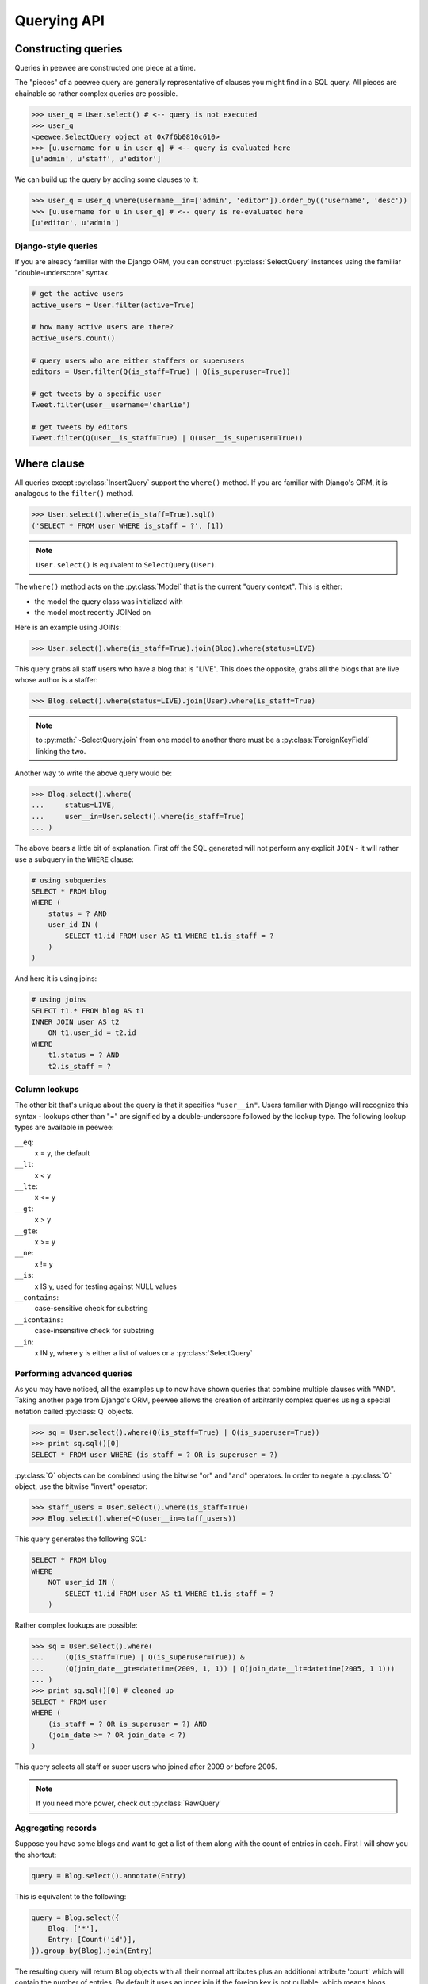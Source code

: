 .. _querying:

Querying API
============

Constructing queries
--------------------

Queries in peewee are constructed one piece at a time.

The "pieces" of a peewee query are generally representative of clauses you might
find in a SQL query.  All pieces are chainable so rather complex queries are
possible.

.. code-block:: python

    >>> user_q = User.select() # <-- query is not executed
    >>> user_q
    <peewee.SelectQuery object at 0x7f6b0810c610>
    >>> [u.username for u in user_q] # <-- query is evaluated here
    [u'admin', u'staff', u'editor']


We can build up the query by adding some clauses to it:

.. code-block:: python

    >>> user_q = user_q.where(username__in=['admin', 'editor']).order_by(('username', 'desc'))
    >>> [u.username for u in user_q] # <-- query is re-evaluated here
    [u'editor', u'admin']


Django-style queries
^^^^^^^^^^^^^^^^^^^^

If you are already familiar with the Django ORM, you can construct :py:class:`SelectQuery` instances
using the familiar "double-underscore" syntax.

.. code-block:: python

    # get the active users
    active_users = User.filter(active=True)

    # how many active users are there?
    active_users.count()
    
    # query users who are either staffers or superusers
    editors = User.filter(Q(is_staff=True) | Q(is_superuser=True))
    
    # get tweets by a specific user
    Tweet.filter(user__username='charlie')
    
    # get tweets by editors
    Tweet.filter(Q(user__is_staff=True) | Q(user__is_superuser=True))


Where clause
------------

All queries except :py:class:`InsertQuery` support the ``where()`` method.  If you are
familiar with Django's ORM, it is analagous to the ``filter()`` method.

.. code-block:: python

    >>> User.select().where(is_staff=True).sql()
    ('SELECT * FROM user WHERE is_staff = ?', [1])


.. note:: ``User.select()`` is equivalent to ``SelectQuery(User)``.

The ``where()`` method acts on the :py:class:`Model` that is the current "query context".
This is either:

* the model the query class was initialized with
* the model most recently JOINed on

Here is an example using JOINs:

.. code-block:: python

    >>> User.select().where(is_staff=True).join(Blog).where(status=LIVE)

This query grabs all staff users who have a blog that is "LIVE".  This does the
opposite, grabs all the blogs that are live whose author is a staffer:

.. code-block:: python

    >>> Blog.select().where(status=LIVE).join(User).where(is_staff=True)

.. note:: to :py:meth:`~SelectQuery.join` from one model to another there must be a 
    :py:class:`ForeignKeyField` linking the two.

Another way to write the above query would be:

.. code-block:: python

    >>> Blog.select().where(
    ...     status=LIVE,
    ...     user__in=User.select().where(is_staff=True)
    ... )

The above bears a little bit of explanation.  First off the SQL generated will
not perform any explicit ``JOIN`` - it will rather use a subquery in the ``WHERE``
clause:

.. code-block:: sql

    # using subqueries
    SELECT * FROM blog 
    WHERE (
        status = ? AND 
        user_id IN (
            SELECT t1.id FROM user AS t1 WHERE t1.is_staff = ?
        )
    )

And here it is using joins:

.. code-block:: sql
    
    # using joins
    SELECT t1.* FROM blog AS t1 
    INNER JOIN user AS t2 
        ON t1.user_id = t2.id 
    WHERE 
        t1.status = ? AND 
        t2.is_staff = ?


Column lookups
^^^^^^^^^^^^^^

The other bit that's unique about the query is that it specifies ``"user__in"``.
Users familiar with Django will recognize this syntax - lookups other than "="
are signified by a double-underscore followed by the lookup type.  The following
lookup types are available in peewee:

``__eq``:
    x = y, the default
    
``__lt``:
    x < y
    
``__lte``:
    x <= y

``__gt``:
    x > y

``__gte``:
    x >= y

``__ne``:
    x != y

``__is``:
    x IS y, used for testing against NULL values

``__contains``:
    case-sensitive check for substring

``__icontains``:
    case-insensitive check for substring

``__in``:
    x IN y, where y is either a list of values or a :py:class:`SelectQuery`


Performing advanced queries
^^^^^^^^^^^^^^^^^^^^^^^^^^^

As you may have noticed, all the examples up to now have shown queries that
combine multiple clauses with "AND".  Taking another page from Django's ORM,
peewee allows the creation of arbitrarily complex queries using a special
notation called :py:class:`Q` objects.

.. code-block:: python

    >>> sq = User.select().where(Q(is_staff=True) | Q(is_superuser=True))
    >>> print sq.sql()[0]
    SELECT * FROM user WHERE (is_staff = ? OR is_superuser = ?)


:py:class:`Q` objects can be combined using the bitwise "or" and "and" operators.  In order
to negate a :py:class:`Q` object, use the bitwise "invert" operator:

.. code-block:: python

    >>> staff_users = User.select().where(is_staff=True)
    >>> Blog.select().where(~Q(user__in=staff_users))

This query generates the following SQL:

.. code-block:: sql

    SELECT * FROM blog 
    WHERE 
        NOT user_id IN (
            SELECT t1.id FROM user AS t1 WHERE t1.is_staff = ?
        )

Rather complex lookups are possible:

.. code-block:: python

    >>> sq = User.select().where(
    ...     (Q(is_staff=True) | Q(is_superuser=True)) &
    ...     (Q(join_date__gte=datetime(2009, 1, 1)) | Q(join_date__lt=datetime(2005, 1 1)))
    ... )
    >>> print sq.sql()[0] # cleaned up
    SELECT * FROM user 
    WHERE (
        (is_staff = ? OR is_superuser = ?) AND 
        (join_date >= ? OR join_date < ?)
    )

This query selects all staff or super users who joined after 2009 or before
2005.

.. note:: If you need more power, check out :py:class:`RawQuery`


Aggregating records
^^^^^^^^^^^^^^^^^^^

Suppose you have some blogs and want to get a list of them along with the count
of entries in each.  First I will show you the shortcut:

.. code-block:: python

    query = Blog.select().annotate(Entry)

This is equivalent to the following:

.. code-block:: python

    query = Blog.select({
        Blog: ['*'],
        Entry: [Count('id')],
    }).group_by(Blog).join(Entry)

The resulting query will return ``Blog`` objects with all their normal attributes
plus an additional attribute 'count' which will contain the number of entries.
By default it uses an inner join if the foreign key is not nullable, which means
blogs without entries won't appear in the list.  To remedy this, manually specify
the type of join to include blogs with 0 entries:

.. code-block:: python

    query = Blog.select().join(Entry, 'left outer').annotate(Entry)

You can also specify a custom aggregator:

.. code-block:: python

    query = Blog.select().annotate(Entry, peewee.Max('pub_date', 'max_pub_date'))


Query evaluation
----------------

In order to execute a query, it is *always* necessary to call the ``execute()``
method.

To get a better idea of how querying works let's look at some example queries
and their return values:

.. code-block:: python

    >>> dq = User.delete().where(active=False) # <-- returns a DeleteQuery
    >>> dq
    <peewee.DeleteQuery object at 0x7fc866ada4d0>
    >>> dq.execute() # <-- executes the query and returns number of rows deleted
    3

    >>> uq = User.update(active=True).where(id__gt=3) # <-- returns an UpdateQuery
    >>> uq
    <peewee.UpdateQuery object at 0x7fc865beff50>
    >>> uq.execute() # <-- executes the query and returns number of rows updated
    2
    
    >>> iq = User.insert(username='new user') # <-- returns an InsertQuery
    >>> iq
    <peewee.InsertQuery object at 0x7fc865beff10>
    >>> iq.execute() # <-- executes query and returns the new row's PK
    3

    >>> sq = User.select().where(active=True) # <-- returns a SelectQuery
    >>> sq
    <peewee.SelectQuery object at 0x7fc865b7a510>
    >>> qr = sq.execute() # <-- executes query and returns a QueryResultWrapper
    >>> qr
    <peewee.QueryResultWrapper object at 0x7fc865b7a6d0>
    >>> [u.id for u in qr]
    [1, 2, 3, 4, 7, 8]
    >>> [u.id for u in qr] # <-- re-iterating over qr does not re-execute query
    [1, 2, 3, 4, 7, 8]
    
    >>> [u.id for u in sq] # <-- as a shortcut, you can iterate directly over
    >>>                    #     a SelectQuery (which uses a QueryResultWrapper
    >>>                    #     behind-the-scenes)
    [1, 2, 3, 4, 7, 8]


.. note::
    Iterating over a :py:class:`SelectQuery` will cause it to be evaluated, but iterating
    over it multiple times will not result in the query being executed again.


QueryResultWrapper
------------------

As I hope the previous bit showed, ``Delete``, ``Insert`` and ``Update`` queries are all
pretty straightforward.  ``Select`` queries are a little bit tricky in that they
return a special object called a :py:class:`QueryResultWrapper`.  The sole purpose of this
class is to allow the results of a query to be iterated over efficiently.  In
general it should not need to be dealt with explicitly.

The preferred method of iterating over a result set is to iterate directly over
the :py:class:`SelectQuery`, allowing it to manage the :py:class:`QueryResultWrapper` internally.


SelectQuery
-----------

.. py:class:: SelectQuery

    By far the most complex of the 4 query classes available in
    peewee.  It supports ``JOIN`` operations on other tables, aggregation via ``GROUP BY`` and ``HAVING``
    clauses, ordering via ``ORDER BY``, and can be iterated and sliced to return only a subset of
    results.

    .. py:method:: __init__(model, query=None)
        
        :param model: a :py:class:`Model` class to perform query on
        :param query: either a dictionary, keyed by model with a list of columns, or a string of columns

        If no query is provided, it will default to ``'*'``.  this parameter can be 
        either a dictionary or a string:
        
        .. code-block:: python
        
            >>> sq = SelectQuery(Blog, {Blog: ['id', 'title']})
            >>> sq = SelectQuery(Blog, {
            ...     Blog: ['*'], 
            ...     Entry: [peewee.Count('id')]
            ... }).group_by('id').join(Entry)
            >>> print sq.sql()[0] # formatted
            SELECT t1.*, COUNT(t2.id) AS count 
            FROM blog AS t1 
            INNER JOIN entry AS t2 
                ON t1.id = t2.blog_id
            GROUP BY t1.id
        
            >>> sq = SelectQuery(Blog, 'id, title')
            >>> print sq.sql()[0]
            SELECT id, title FROM blog

    .. py:method:: filter(*args, **kwargs)

        :param args: a list of :py:class:`Q` or :py:class:`Node` objects
        :param kwargs: a mapping of column + lookup to value, e.g. "age__gt=55"
        :rtype: a :py:class:`SelectQuery` instance

        Provides a django-like syntax for building a query.
        The key difference between :py:meth:`~SelectQuery.filter` and :py:meth:`~SelectQuery.where` is that ``filter``
        supports traversing joins using django's "double-underscore" syntax:
        
        .. code-block:: python
        
            >>> sq = SelectQuery(Entry).filter(blog__title='Some Blog')
        
        This method is chainable:
        
        .. code-block:: python
        
            >>> base_q = User.filter(active=True)
            >>> some_user = base_q.filter(username='charlie')

    .. py:method:: get(*args, **kwargs)

        :param args: a list of :py:class:`Q` or :py:class:`Node` objects
        :param kwargs: a mapping of column + lookup to value, e.g. "age__gt=55"
        :rtype: :py:class:`Model` instance or raises ``DoesNotExist`` exception

        Get a single row from the database that matches the given query.  Raises a
        ``<model-class>.DoesNotExist`` if no rows are returned:
        
        .. code-block:: python
        
            >>> active = User.select().where(active=True)
            >>> try:
            ...     user = active.get(username=username, password=password)
            ... except User.DoesNotExist:
            ...     user = None
        
        This method is also exposed via the :py:class:`Model` api:
        
            >>> user = User.get(username=username, password=password)

    .. py:method:: where(*args, **kwargs)

        :param args: a list of :py:class:`Q` or :py:class:`Node` objects
        :param kwargs: a mapping of column + lookup to value, e.g. "age__gt=55"
        :rtype: a :py:class:`SelectQuery` instance

        Calling ``where()`` will act on the model that is currently the ``query context``.
        Unlike :py:meth:`~SelectQuery.filter`, only columns from the current query context are exposed::
        
            >>> sq = SelectQuery(Blog).where(title='some title', author=some_user)
            >>> sq = SelectQuery(Blog).where(Q(title='some title') | Q(title='other title'))
        
        .. note::
        
            :py:meth:`~SelectQuery.where` calls are chainable

    .. py:method:: join(model, join_type=None, on=None)

        :param model: the model to join on.  there must be a :py:class:`ForeignKeyField` between
            the current ``query context`` and the model passed in.
        :param join_type: allows the type of ``JOIN`` used to be specified explicitly
        :param on: if multiple foreign keys exist between two models, this parameter
            is a string containing the name of the ForeignKeyField to join on.
        :rtype: a :py:class:`SelectQuery` instance

        Generate a ``JOIN`` clause from the current ``query context`` to the ``model`` passed
        in, and establishes ``model`` as the new ``query context``.
        
        >>> sq = SelectQuery(Blog).join(Entry).where(title='Some Entry')
        >>> sq = SelectQuery(User).join(Relationship, on='to_user_id').where(from_user=self)

    .. py:method:: switch(model)
    
        :param model: model to switch the ``query context`` to.
        :rtype: a :py:class:`SelectQuery` instance

        Switches the ``query context`` to the given model.  Raises an exception if the
        model has not been selected or joined on previously.
        
        >>> sq = SelectQuery(Blog).join(Entry).switch(Blog).where(title='Some Blog')

    .. py:method:: count()

        :rtype: an integer representing the number of rows in the current query
        
        >>> sq = SelectQuery(Blog)
        >>> sq.count()
        45 # <-- number of blogs
        >>> sq.where(status=DELETED)
        >>> sq.count()
        3 # <-- number of blogs that are marked as deleted

    .. py:method:: exists()

        :rtype: boolean whether the current query will return any rows.  uses an
            optimized lookup, so use this rather than :py:meth:`~SelectQuery.get`.
        
        .. code-block:: python
        
            >>> sq = User.select().where(active=True)
            >>> if sq.where(username=username, password=password).exists():
            ...     authenticated = True

    .. py:method:: annotate(related_model, aggregation=None)
    
        :param related_model: related :py:class:`Model` on which to perform aggregation,
            must be linked by :py:class:`ForeignKeyField`.
        :param aggregation: the type of aggregation to use, e.g. ``Max('pub_date', 'max_pub')``
        :rtype: :py:class:`SelectQuery`

        Annotate a query with an aggregation performed on a related model, for example,
        "get a list of blogs with the number of entries on each"::
        
            >>> Blog.select().annotate(Entry)
        
        if ``aggregation`` is None, it will default to ``Count(related_model, 'count')``,
        but can be anything::
        
            >>> blog_with_latest = Blog.select().annotate(Entry, Max('pub_date', 'max_pub'))
        
        .. note::
        
            If the ``ForeignKeyField`` is ``nullable``, then a ``LEFT OUTER`` join
            will be used, otherwise the join is an ``INNER`` join.  If an ``INNER``
            join is used, in the above example blogs with no entries would not be
            returned.  To avoid this, you can explicitly join before calling ``annotate()``::
            
                >>> Blog.select().join(Entry, 'left outer').annotate(Entry)

    .. py:method:: group_by(clause)

        :param clause: either a single field name or a list of field names, in 
            which case it takes its context from the current query_context.  it can
            *also* be a model class, in which case all that models fields will be
            included in the ``GROUP BY`` clause
        :rtype: :py:class:`SelectQuery`
        
        .. code-block:: python
        
            >>> # get a list of blogs with the count of entries each has
            >>> sq = Blog.select({
            ...     Blog: ['*'], 
            ...     Entry: [Count('id')]
            ... }).group_by('id').join(Entry)

            >>> # slightly more complex, get a list of blogs ordered by most recent pub_date
            >>> sq = Blog.select({
            ...     Blog: ['*'],
            ...     Entry: [Max('pub_date', 'max_pub_date')],
            ... }).join(Entry)
            >>> # now, group by the entry's blog id, followed by all the blog fields
            >>> sq = sq.group_by('blog_id').group_by(Blog)
            >>> # finally, order our results by max pub date
            >>> sq = sq.order_by(peewee.desc('max_pub_date'))

    .. py:method:: having(clause)
    
        :param clause: Expression to use as the ``HAVING`` clause
        :rtype: :py:class:`SelectQuery`
        
        .. code-block:: python
            
            >>> sq = Blog.select({
            ...     Blog: ['*'], 
            ...     Entry: [Count('id', 'num_entries')]
            ... }).group_by('id').join(Entry).having('num_entries > 10')

    .. py:method:: order_by(clause)
    
        :param clause: Expression to use as the ``ORDER BY`` clause, see notes below
        :rtype: :py:class:`SelectQuery`
        
        
        .. note::
            Adds the provided clause (a field name or alias) to the query's 
            ``ORDER BY`` clause.  If a field name is passed in, it must be a field on the
            current ``query context``, otherwise it is treated as an alias.  peewee also
            provides two convenience methods to allow ordering ascending or descending,
            called ``asc()`` and ``desc()``.
        
        example:
        
        .. code-block:: python
        
            >>> sq = Blog.select().order_by('title')
            >>> sq = Blog.select({
            ...     Blog: ['*'],
            ...     Entry: [Max('pub_date', 'max_pub')]
            ... }).join(Entry).order_by(desc('max_pub'))
        
        check out how the ``query context`` applies to ordering:
        
        .. code-block:: python
        
            >>> blog_title = Blog.select().order_by('title').join(Entry)
            >>> print blog_title.sql()[0]
            SELECT t1.* FROM blog AS t1
            INNER JOIN entry AS t2
                ON t1.id = t2.blog_id
            ORDER BY t1.title
            
            >>> entry_title = Blog.select().join(Entry).order_by('title')
            >>> print entry_title.sql()[0]
            SELECT t1.* FROM blog AS t1
            INNER JOIN entry AS t2
                ON t1.id = t2.blog_id
            ORDER BY t2.title # <-- note that it's using the title on Entry this time

    .. py:method:: paginate(page_num, paginate_by=20)
    
        :param page_num: a 1-based page number to use for paginating results
        :param paginate_by: number of results to return per-page
        :rtype: :py:class:`SelectQuery`

        applies a ``LIMIT`` and ``OFFSET`` to the query.
        
        .. code-block:: python
        
            >>> Blog.select().order_by('username').paginate(3, 20) # <-- get blogs 41-60

    .. py:method:: distinct()

        :rtype: :py:class:`SelectQuery`

        indicates that this query should only return distinct rows.  results in a
        ``SELECT DISTINCT`` query.

    .. py:method:: execute()
    
        :rtype: :py:class:`QueryResultWrapper`

        Executes the query and returns a :py:class:`QueryResultWrapper` for iterating over
        the result set.  The results are managed internally by the query and whenever
        a clause is added that would possibly alter the result set, the query is
        marked for re-execution.

    .. py:method:: __iter__()

        Executes the query:
        
        .. code-block:: python
        
            >>> for user in User.select().where(active=True):
            ...     print user.username


UpdateQuery
-----------

.. py:class:: UpdateQuery

    Used for updating rows in the database.

    .. py:method:: __init__(model, **kwargs)
    
        :param model: :py:class:`Model` class on which to perform update
        :param kwargs: mapping of field/value pairs containing columns and values to update
        
        .. code-block:: python
        
            >>> uq = UpdateQuery(User, active=False).where(registration_expired=True)
            >>> print uq.sql()
            ('UPDATE user SET active=? WHERE registration_expired = ?', [0, 1])
    
    .. py:method:: where(*args, **kwargs)

        :param args: a list of :py:class:`Q` or :py:class:`Node` objects
        :param kwargs: a mapping of column + lookup to value, e.g. "age__gt=55"
        :rtype: a :py:class:`UpdateQuery` instance

        .. note::
        
            :py:meth:`~UpdateQuery.where` calls are chainable

    .. py:method:: execute()
    
        :rtype: Number of rows updated

        Performs the query


DeleteQuery
-----------

.. py:class:: DeleteQuery

    Deletes rows of the given model.
    
    .. note::
        It will *not* traverse foreign keys or ensure that constraints are obeyed, so use it with care.

    .. py:method:: __init__(model)

        creates a ``DeleteQuery`` instance for the given model:
        
        .. code-block:: python
        
            >>> dq = DeleteQuery(User).where(active=False)
            >>> print dq.sql()
            ('DELETE FROM user WHERE active = ?', [0])
    
    .. py:method:: where(*args, **kwargs)

        :param args: a list of :py:class:`Q` or :py:class:`Node` objects
        :param kwargs: a mapping of column + lookup to value, e.g. "age__gt=55"
        :rtype: a :py:class:`DeleteQuery` instance

        .. note::
        
            :py:meth:`~DeleteQuery.where` calls are chainable

    .. py:method:: execute()
    
        :rtype: Number of rows deleted

        Performs the query


InsertQuery
-----------

.. py:class:: InsertQuery

    Creates a new row for the given model.

    .. py:method:: __init__(model, **kwargs)

        creates an ``InsertQuery`` instance for the given model where kwargs is a
        dictionary of field name to value:
        
        .. code-block:: python
        
            >>> iq = InsertQuery(User, username='admin', password='test', active=True)
            >>> print iq.sql()
            ('INSERT INTO user (username, password, active) VALUES (?, ?, ?)', ['admin', 'test', 1])

    .. py:method:: execute()
    
        :rtype: primary key of the new row

        Performs the query


RawQuery
--------

.. py:class:: RawQuery

    Allows execution of an arbitrary ``SELECT`` query and returns instances
    of the model via a :py:class:`QueryResultsWrapper`.

    .. py:method:: __init__(model, query, *params)

        creates a ``RawQuery`` instance for the given model which, when executed,
        will run the given query with the given parameters and return model instances::
        
            >>> rq = RawQuery(User, 'SELECT * FROM users WHERE username = ?', 'admin')
            >>> for obj in rq.execute():
            ...     print obj
            <User: admin>

    .. py:method:: execute()
    
        :rtype: a :py:class:`QueryResultWrapper` for iterating over the result set.  The results are instances of the given model.

        Performs the query
